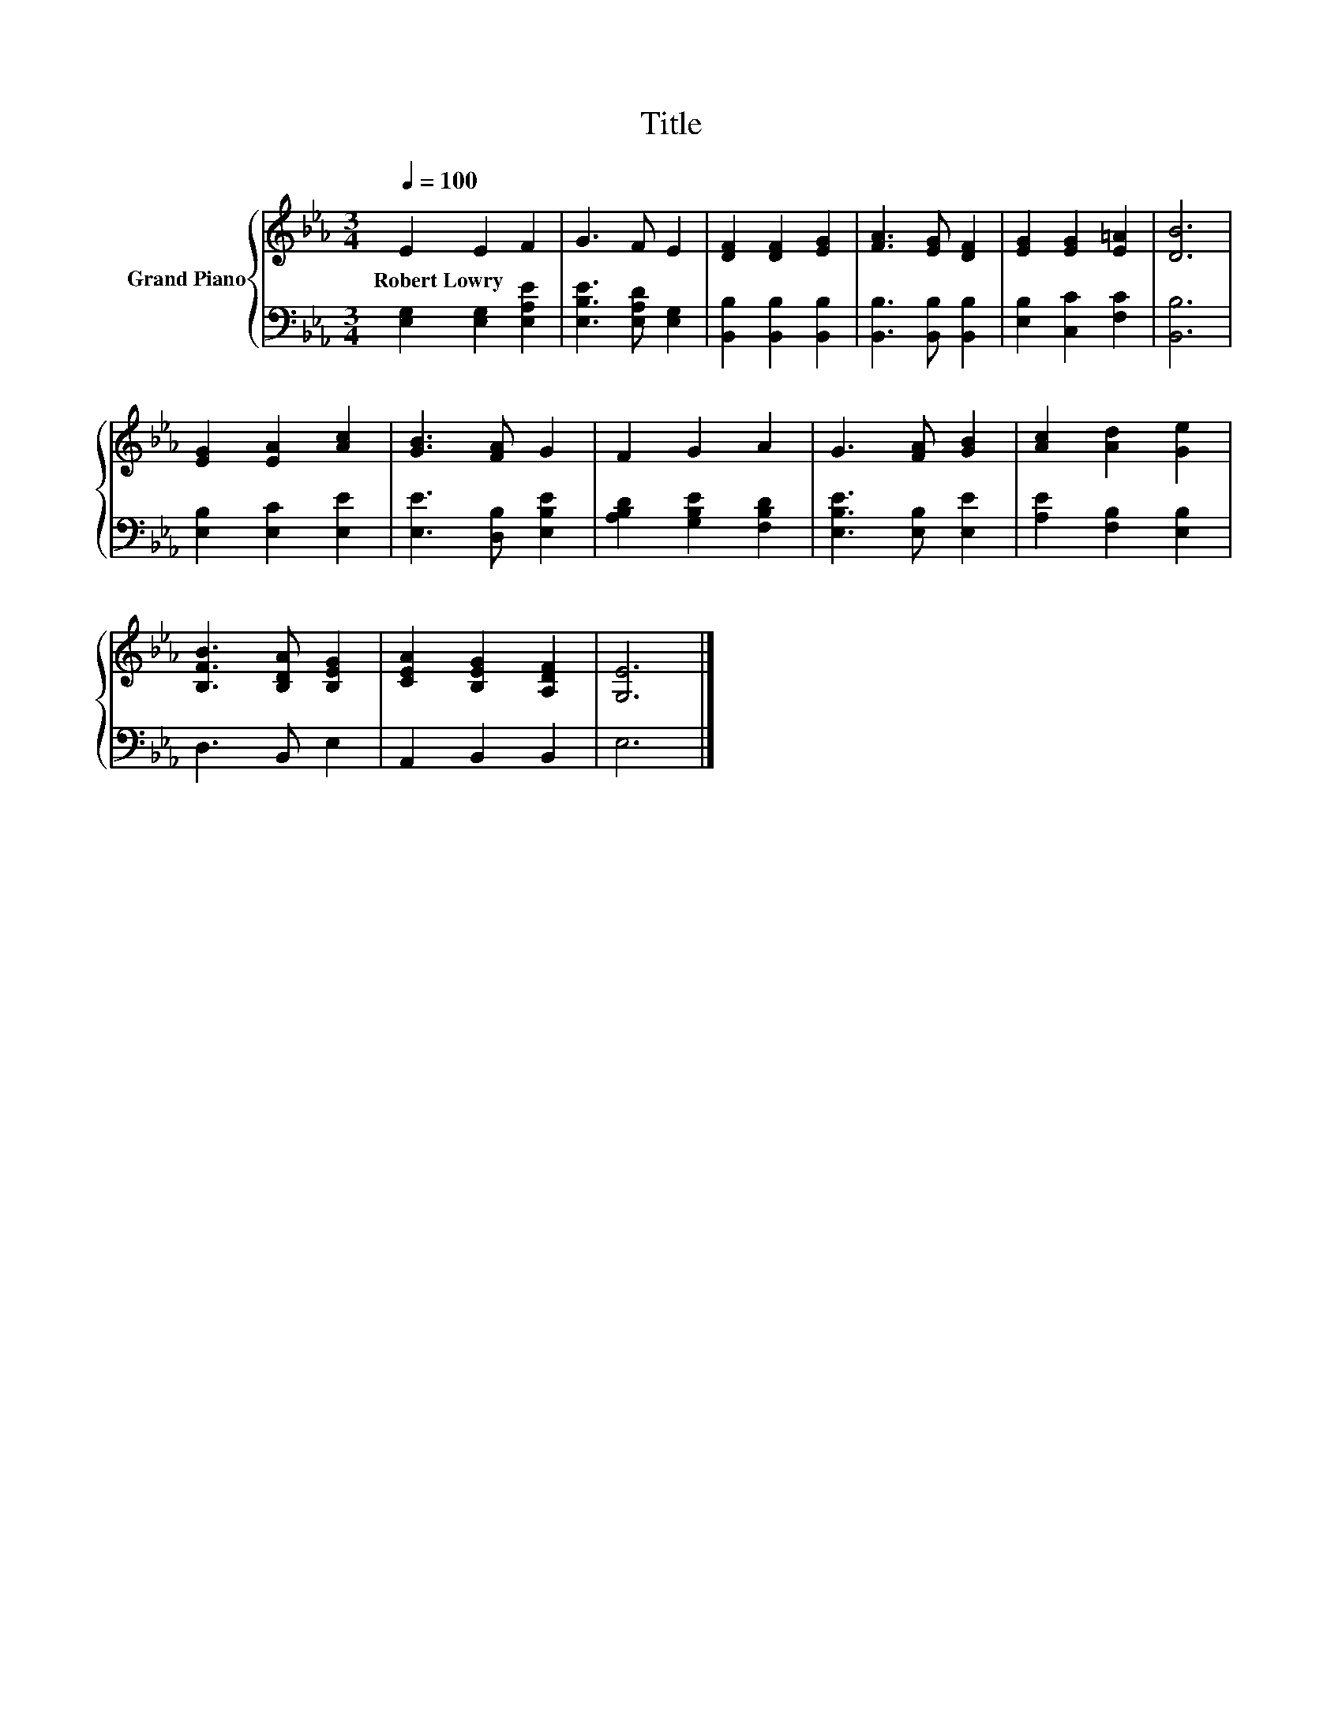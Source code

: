 X:1
T:Title
%%score { 1 | 2 }
L:1/8
Q:1/4=100
M:3/4
K:Eb
V:1 treble nm="Grand Piano"
V:2 bass 
V:1
 E2 E2 F2 | G3 F E2 | [DF]2 [DF]2 [EG]2 | [FA]3 [EG] [DF]2 | [EG]2 [EG]2 [E=A]2 | [DB]6 | %6
w: Robert~Lowry * *||||||
 [EG]2 [EA]2 [Ac]2 | [GB]3 [FA] G2 | F2 G2 A2 | G3 [FA] [GB]2 | [Ac]2 [Ad]2 [Ge]2 | %11
w: |||||
 [B,FB]3 [B,DA] [B,EG]2 | [CEA]2 [B,EG]2 [A,DF]2 | [G,E]6 |] %14
w: |||
V:2
 [E,G,]2 [E,G,]2 [E,A,E]2 | [E,B,E]3 [E,A,D] [E,G,]2 | [B,,B,]2 [B,,B,]2 [B,,B,]2 | %3
 [B,,B,]3 [B,,B,] [B,,B,]2 | [E,B,]2 [C,C]2 [F,C]2 | [B,,B,]6 | [E,B,]2 [E,C]2 [E,E]2 | %7
 [E,E]3 [D,B,] [E,B,E]2 | [A,B,D]2 [G,B,E]2 [F,B,D]2 | [E,B,E]3 [E,B,] [E,E]2 | %10
 [A,E]2 [F,B,]2 [E,B,]2 | D,3 B,, E,2 | A,,2 B,,2 B,,2 | E,6 |] %14

